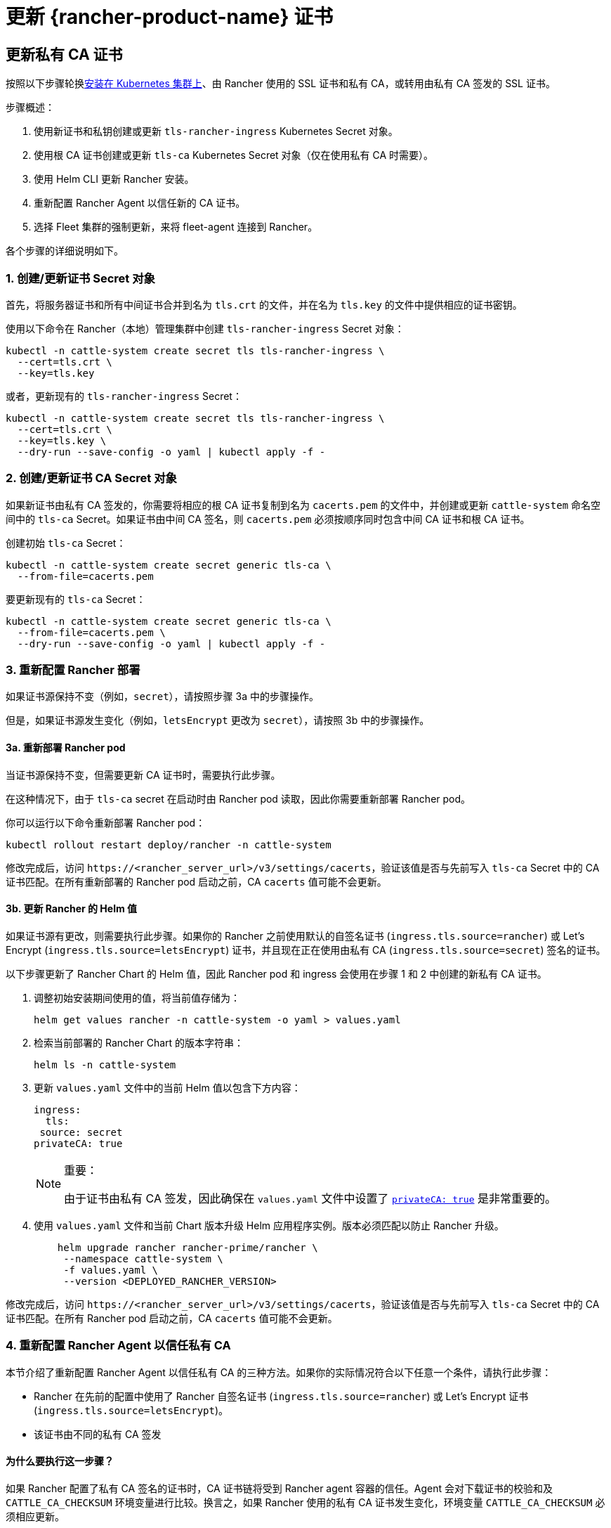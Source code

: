 = 更新 {rancher-product-name} 证书

== 更新私有 CA 证书

按照以下步骤轮换xref:installation-and-upgrade/install-rancher.adoc[安装在 Kubernetes 集群上]、由 Rancher 使用的 SSL 证书和私有 CA，或转用由私有 CA 签发的 SSL 证书。

步骤概述：

. 使用新证书和私钥创建或更新 `tls-rancher-ingress` Kubernetes Secret 对象。
. 使用根 CA 证书创建或更新 `tls-ca` Kubernetes Secret 对象（仅在使用私有 CA 时需要）。
. 使用 Helm CLI 更新 Rancher 安装。
. 重新配置 Rancher Agent 以信任新的 CA 证书。
. 选择 Fleet 集群的强制更新，来将 fleet-agent 连接到 Rancher。

各个步骤的详细说明如下。

=== 1. 创建/更新证书 Secret 对象

首先，将服务器证书和所有中间证书合并到名为 `tls.crt` 的文件，并在名为 `tls.key` 的文件中提供相应的证书密钥。

使用以下命令在 Rancher（本地）管理集群中创建 `tls-rancher-ingress` Secret 对象：

[,bash]
----
kubectl -n cattle-system create secret tls tls-rancher-ingress \
  --cert=tls.crt \
  --key=tls.key
----

或者，更新现有的 `tls-rancher-ingress` Secret：

[,bash]
----
kubectl -n cattle-system create secret tls tls-rancher-ingress \
  --cert=tls.crt \
  --key=tls.key \
  --dry-run --save-config -o yaml | kubectl apply -f -
----

=== 2. 创建/更新证书 CA Secret 对象

如果新证书由私有 CA 签发的，你需要将相应的根 CA 证书复制到名为 `cacerts.pem` 的文件中，并创建或更新 `cattle-system` 命名空间中的 `tls-ca` Secret。如果证书由中间 CA 签名，则 `cacerts.pem` 必须按顺序同时包含中间 CA 证书和根 CA 证书。

创建初始 `tls-ca` Secret：

[,bash]
----
kubectl -n cattle-system create secret generic tls-ca \
  --from-file=cacerts.pem
----

要更新现有的 `tls-ca` Secret：

[,bash]
----
kubectl -n cattle-system create secret generic tls-ca \
  --from-file=cacerts.pem \
  --dry-run --save-config -o yaml | kubectl apply -f -
----

=== 3. 重新配置 Rancher 部署

如果证书源保持不变（例如，`secret`），请按照步骤 3a 中的步骤操作。

但是，如果证书源发生变化（例如，`letsEncrypt` 更改为 `secret`），请按照 3b 中的步骤操作。

==== 3a. 重新部署 Rancher pod

当证书源保持不变，但需要更新 CA 证书时，需要执行此步骤。

在这种情况下，由于 `tls-ca` secret 在启动时由 Rancher pod 读取，因此你需要重新部署 Rancher pod。

你可以运行以下命令重新部署 Rancher pod：

[,bash]
----
kubectl rollout restart deploy/rancher -n cattle-system
----

修改完成后，访问 `\https://<rancher_server_url>/v3/settings/cacerts`，验证该值是否与先前写入 `tls-ca` Secret 中的 CA 证书匹配。在所有重新部署的 Rancher pod 启动之前，CA `cacerts` 值可能不会更新。

==== 3b. 更新 Rancher 的 Helm 值

如果证书源有更改，则需要执行此步骤。如果你的 Rancher 之前使用默认的自签名证书 (`ingress.tls.source=rancher`) 或 Let's Encrypt (`ingress.tls.source=letsEncrypt`) 证书，并且现在正在使用由私有 CA (`ingress.tls.source=secret`) 签名的证书。

以下步骤更新了 Rancher Chart 的 Helm 值，因此 Rancher pod 和 ingress 会使用在步骤 1 和 2 中创建的新私有 CA 证书。

. 调整初始安装期间使用的值，将当前值存储为：
+
[,bash]
----
helm get values rancher -n cattle-system -o yaml > values.yaml
----

. 检索当前部署的 Rancher Chart 的版本字符串：
+
[,bash]
----
helm ls -n cattle-system
----

. 更新 `values.yaml` 文件中的当前 Helm 值以包含下方内容：
+
[,yaml]
----
ingress:
  tls:
 source: secret
privateCA: true
----
+

[NOTE]
.重要：
====
由于证书由私有 CA 签发，因此确保在 `values.yaml` 文件中设置了 xref:installation-and-upgrade/references/helm-chart-options.adoc#_常用选项[`privateCA: true`] 是非常重要的。
====


. 使用 `values.yaml` 文件和当前 Chart 版本升级 Helm 应用程序实例。版本必须匹配以防止 Rancher 升级。
+
[,bash]
----
    helm upgrade rancher rancher-prime/rancher \
     --namespace cattle-system \
     -f values.yaml \
     --version <DEPLOYED_RANCHER_VERSION>
----

修改完成后，访问 `\https://<rancher_server_url>/v3/settings/cacerts`，验证该值是否与先前写入 `tls-ca` Secret 中的 CA 证书匹配。在所有 Rancher pod 启动之前，CA `cacerts` 值可能不会更新。

=== 4. 重新配置 Rancher Agent 以信任私有 CA

本节介绍了重新配置 Rancher Agent 以信任私有 CA 的三种方法。如果你的实际情况符合以下任意一个条件，请执行此步骤：

* Rancher 在先前的配置中使用了 Rancher 自签名证书 (`ingress.tls.source=rancher`) 或 Let's Encrypt 证书 (`ingress.tls.source=letsEncrypt`)。
* 该证书由不同的私有 CA 签发

==== 为什么要执行这一步骤？

如果 Rancher 配置了私有 CA 签名的证书时，CA 证书链将受到 Rancher agent 容器的信任。Agent 会对下载证书的校验和及 `CATTLE_CA_CHECKSUM` 环境变量进行比较。换言之，如果 Rancher 使用的私有 CA 证书发生变化，环境变量 `CATTLE_CA_CHECKSUM` 必须相应更新。

==== 可使用的方法

* 方法 1（最简单的方法）：在轮换证书后将所有集群连接到 Rancher。适用于更新或重新部署 Rancher 部署（步骤 3）后立即执行的情况。
* 方法 2：适用于集群与 Rancher 失去连接，但所有集群都启用了 xref:cluster-admin/manage-clusters/access-clusters/authorized-cluster-endpoint.adoc[Authorized Cluster Endpoint] (ACE) 的情况。
* 方法 3：如果方法 1 和 2 不可行，则可使用方法 3 进行回退。

==== 方法 1：强制重新部署 Rancher Agent

对于每个下游集群，使用 Rancher（本地）管理集群的 Kubeconfig 文件运行以下命令。

[,bash]
----
kubectl annotate clusters.management.cattle.io <CLUSTER_ID> io.cattle.agent.force.deploy=true
----

[NOTE]
====
找到下游集群的集群 ID (c-xxxxx)。你可以在 Rancher UI 的**集群管理**中查看集群时在浏览器 URL 中找到 ID。
====


此命令将使 Agent 清单重新应用新证书的校验和。

==== 方法二：手动更新校验和环境变量

将 `CATTLE_CA_CHECKSUM` 环境变量更新为匹配新 CA 证书校验和的值，从而手动为 Agent Kubernetes 对象打上补丁。通过以下操作生成新的校验和：

[,bash]
----
curl -k -s -fL <RANCHER_SERVER_URL>/v3/settings/cacerts | jq -r .value | sha256sum | awk '{print $1}'
----

为每个下游集群使用 Kubeconfig 更新两个 Agent 部署的环境变量。如果集群启用了 xref:cluster-admin/manage-clusters/access-clusters/authorized-cluster-endpoint.adoc[ACE]，你可以xref:cluster-admin/manage-clusters/access-clusters/use-kubectl-and-kubeconfig.adoc#_直接使用下游集群进行身份验证[调整 kubectl 上下文]，从而直接连接到下游集群。

[,bash]
----
kubectl edit -n cattle-system ds/cattle-node-agent
kubectl edit -n cattle-system deployment/cattle-cluster-agent
----

==== 方法三：手动重新部署 Rancher agent

该方法通过在每个下游集群的 control plane 节点上运行一组命令，从而重新应用 Rancher agent。

对每个下游集群重复以下步骤：

. 检索 agent 注册 kubectl 命令：
 .. 找到下游集群的集群 ID (c-xxxxx)。你可以在 Rancher UI 的**集群管理**中查看集群时在浏览器 URL 中找到 ID。
 .. 将 Rancher Server URL 和集群 ID 添加到以下 URL：`\https://<rancher_server_url>/v3/clusterregistrationtokens?clusterId=<CLUSTER_ID>`。
 .. 复制 `insecureCommand` 字段中的命令，使用此命令是因为未使用私有 CA。
. 使用以下其中一种方法，使用 kubeconfig 为下游集群运行上一步中的 kubectl 命令：
 .. 如果集群启用了 xref:cluster-admin/manage-clusters/access-clusters/authorized-cluster-endpoint.adoc[ACE]，你可以xref:cluster-admin/manage-clusters/access-clusters/use-kubectl-and-kubeconfig.adoc#_直接使用下游集群进行身份验证[调整上下文]，从而直接连接到下游集群。
 .. 或者，SSH 到 control plane 节点：
  *** RKE：使用link:https://github.com/rancherlabs/support-tools/tree/master/how-to-retrieve-kubeconfig-from-custom-cluster[此处文档中的步骤]生成 kubeconfig
  *** RKE2/K3s：使用安装时填充的 kubeconfig

=== 5. 强制更新 {fleet-product-name} 集群，从而将 fleet-agent 重新连接到 Rancher

在 Rancher UI 的xref:integrations/fleet/overview.adoc#_在_rancher_ui_中访问_fleet[持续交付]中，为集群选择"`强制更新`"，来允许下游集群中的 fleet-agent 成功连接到 Rancher。

==== 为什么要执行这一步骤？

Rancher 管理的集群中的 Fleet agent 存储了用于连接到 Rancher 的 kubeconfig。kubeconfig 包含一个 `certificate-authority-data` 字段，该字段包含 Rancher 使用的证书的 CA。更改 CA 时，你需要更新此块来允许 fleet-agent 信任 Rancher 使用的证书。

== 将私有 CA 证书更改为公共证书

按照以下步骤执行与上面相反的操作，将私有 CA 颁发的证书更改为公共或自签名 CA。

=== 1. 创建/更新证书 Secret 对象

首先，将服务器证书和所有中间证书合并到名为 `tls.crt` 的文件，并在名为 `tls.key` 的文件中提供相应的证书密钥。

使用以下命令在 Rancher（本地）管理集群中创建 `tls-rancher-ingress` Secret 对象：

[,bash]
----
kubectl -n cattle-system create secret tls tls-rancher-ingress \
  --cert=tls.crt \
  --key=tls.key
----

或者，更新现有的 `tls-rancher-ingress` Secret：

[,bash]
----
kubectl -n cattle-system create secret tls tls-rancher-ingress \
  --cert=tls.crt \
  --key=tls.key \
  --dry-run --save-config -o yaml | kubectl apply -f -
----

=== 2. 删除 CA 证书 Secret 对象

你需要删除 `cattle-system` 命名空间中的 `tls-ca secret`（不再需要它）。如果需要，你还可以选择保存 `tls-ca` secret 的副本。

要保存现有的 `tls-ca` Secret：

[,bash]
----
kubectl -n cattle-system get secret tls-ca -o yaml > tls-ca.yaml
----

要删除现有的 `tls-ca` 密文：

[,bash]
----
kubectl -n cattle-system delete secret tls-ca
----

=== 3. 重新配置 Rancher 部署

如果证书源有更改，则需要执行此步骤。在这种情况下，它变化的原因很可能是因为 Rancher 之前配置为使用默认的自签名证书 (`ingress.tls.source=rancher`)。

以下步骤更新了 Rancher Chart 的 Helm 值，因此 Rancher pod 和 Ingress 会使用在步骤 1 中创建的新证书。

. 调整初始安装期间使用的值，将当前值存储为：
+
[,bash]
----
helm get values rancher -n cattle-system -o yaml > values.yaml
----

. 获取当前部署的 Rancher Chart 的版本字符串：
+
[,bash]
----
helm ls -n cattle-system
----

. 更新 `values.yaml` 文件中的当前 Helm 值：
 .. 由于不再使用私有 CA，删除 `privateCA: true` 字段，或将其设置为 `false`。
 .. 根据需要调整 `ingress.tls.source` 字段。有关更多信息，请参阅 xref:installation-and-upgrade/references/helm-chart-options.adoc#_常用选项[Chart 选项]。以下是一些示例：
  ... 如果使用公共 CA，继续使用 `secret`
  ... 如果使用 Let's Encrypt，将值更新为 `letsEncrypt`
. 使用 `values.yaml` 文件更新 Rancher Chart 的 Helm 值，并使用当前 Chart 版本防止升级：
+
[,bash]
----
helm upgrade rancher rancher-prime/rancher \
  --namespace cattle-system \
  -f values.yaml \
  --version <DEPLOYED_RANCHER_VERSION>
----

=== 4. 为非私有/通用证书重新配置 Rancher Agent

由于不再使用私有 CA，因此你需要删除下游集群 agent 上的 `CATTLE_CA_CHECKSUM` 环境变量，或将其设置为 ""（空字符串）。

=== 5. 强制更新 {fleet-product-name} 集群，从而将 fleet-agent 重新连接到 Rancher

在 Rancher UI 的xref:integrations/fleet/overview.adoc#_在_rancher_ui_中访问_fleet[持续交付]中，为集群选择"`强制更新`"，来允许下游集群中的 fleet-agent 成功连接到 Rancher。

==== 为什么要执行这一步骤？

Rancher 管理的集群中的 Fleet agent 存储了用于连接到 Rancher 的 kubeconfig。kubeconfig 包含一个 `certificate-authority-data` 字段，该字段包含 Rancher 使用的证书的 CA。更改 CA 时，你需要更新此块来允许 fleet-agent 信任 Rancher 使用的证书。
